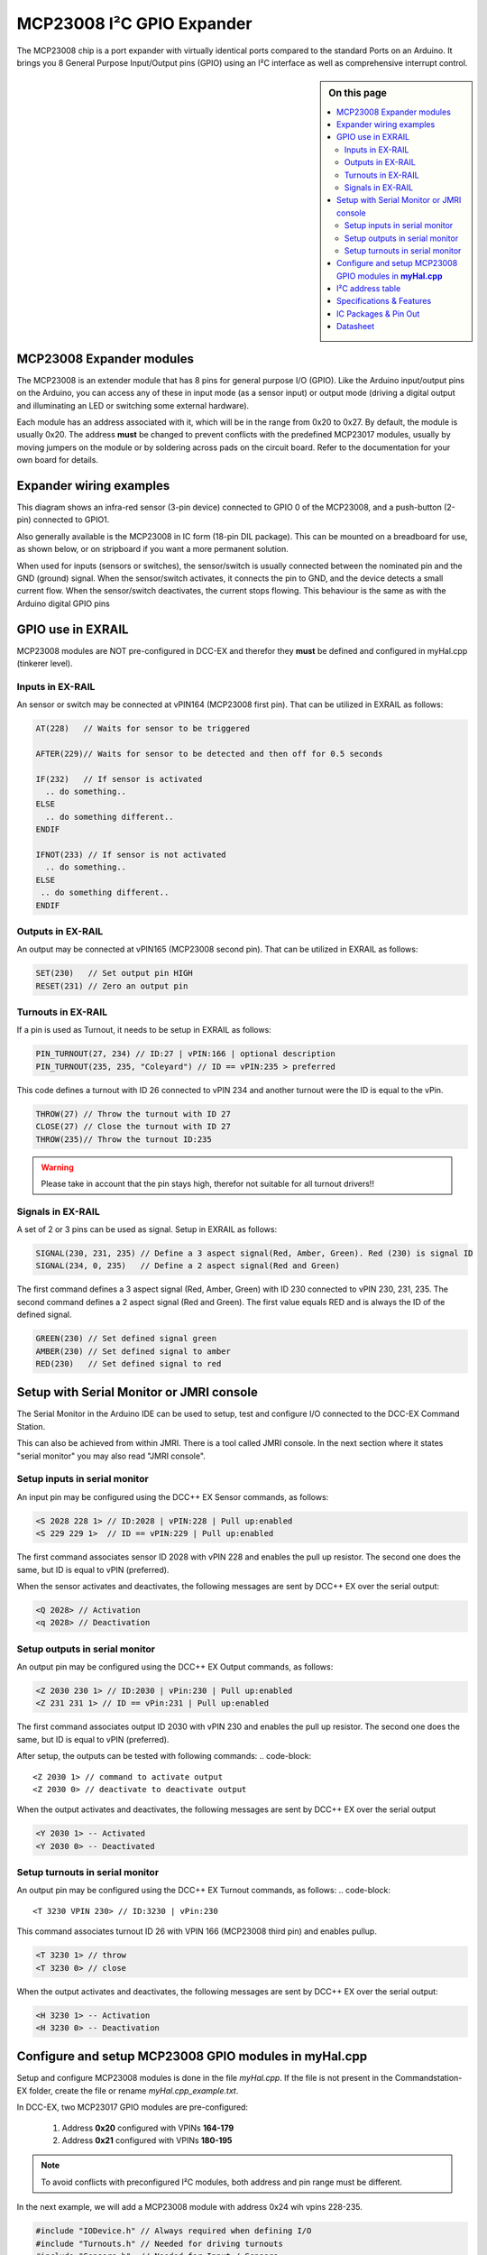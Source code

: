 ***************************
MCP23008 I²C GPIO Expander
***************************

The MCP23008 chip is a port expander with virtually identical ports
compared to the standard Ports on an Arduino. It brings you 8 General Purpose Input/Output 
pins (GPIO) using an I²C interface as well as comprehensive interrupt control.

.. sidebar:: On this page

   .. contents:: 
      :depth: 2
      :local:
   
MCP23008 Expander modules
-------------------------

The MCP23008 is an extender module that has 8 pins for general purpose
I/O (GPIO). Like the Arduino input/output pins on the Arduino, you can
access any of these in input mode (as a sensor input) or output mode
(driving a digital output and illuminating an LED or switching some
external hardware).

.. image:: ../../_static/images/i2c/mcp23008_3.jpg
    :alt: MCP23008 Module with screw terminals and power plug
    :scale: 50%
    :class: no-scaled-link

.. image:: ../../_static/images/i2c/mcp23008_1.jpg
    :alt: MCP23008 Module with pins
    :scale: 50%
    :class: no-scaled-link

.. image:: ../../_static/images/i2c/mcp23008_2.jpg
    :alt: MCP23008 Module with screw terminals
    :scale: 50%
    :class: no-scaled-link


Each module has an address associated with
it, which will be in the range from 0x20 to 0x27. By default, the
module is usually 0x20. The address **must** be changed to prevent conflicts with the
predefined MCP23017 modules, usually by moving jumpers on the module or 
by soldering across pads on the circuit board. Refer to the documentation
for your own board for details.

.. seealso:: The address settings can be found in the :ref:`MCP23008 address table`.

Expander wiring examples
-------------------------

This diagram shows an infra-red sensor (3-pin device) connected to
GPIO 0 of the MCP23008, and a push-button (2-pin) connected to GPIO1.

Also generally available is the MCP23008 in IC form (18-pin DIL
package). This can be mounted on a breadboard for use, as shown below,
or on stripboard if you want a more permanent solution.

.. image:: ../../_static/images/i2c/ArduinoMega_MCP23008_expander_board.png
    :alt: Diagram: Arduino Mega, MCP23008 Expander board with IR-Sensor and Push-button
    :height: 320px

.. image:: ../../_static/images/i2c/ArduinoMega_MCP23008_bread_board.png
    :alt: Diagram: Arduino Mega, MCP23008 IC on Bread Board with IR-Sensor and Push-button
    :height: 280px

When used for inputs (sensors or switches), the sensor/switch is usually
connected between the nominated pin and the GND (ground) signal. When
the sensor/switch activates, it connects the pin to GND, and the device 
detects a small current flow. When the sensor/switch deactivates, the
current stops flowing. This behaviour is the same as with the Arduino
digital GPIO pins

GPIO use in EXRAIL
-------------------

MCP23008 modules are NOT pre-configured in DCC-EX and therefor they **must** be defined and configured in myHal.cpp (tinkerer level).  

.. seealso:: :ref:`configuring mcp23008 via myHal.cpp`

Inputs in EX-RAIL
~~~~~~~~~~~~~~~~~~
An sensor or switch may be connected at vPIN164 (MCP23008 first pin). That
can be utilized in EXRAIL as follows:

.. code-block:: C

   AT(228)   // Waits for sensor to be triggered
 
   AFTER(229)// Waits for sensor to be detected and then off for 0.5 seconds
 
   IF(232)   // If sensor is activated
     .. do something..
   ELSE
     .. do something different..
   ENDIF
 
   IFNOT(233) // If sensor is not activated 
     .. do something.. 
   ELSE
    .. do something different..
   ENDIF

Outputs in EX-RAIL
~~~~~~~~~~~~~~~~~~~
An output may be connected at vPIN165 (MCP23008 second pin). That can be
utilized in EXRAIL as follows:

.. code-block:: C

   SET(230)   // Set output pin HIGH
   RESET(231) // Zero an output pin

Turnouts in EX-RAIL
~~~~~~~~~~~~~~~~~~~~
If a pin is used as Turnout, it needs to be setup in EXRAIL as follows:

.. code-block:: C
   
   PIN_TURNOUT(27, 234) // ID:27 | vPIN:166 | optional description 
   PIN_TURNOUT(235, 235, "Coleyard") // ID == vPIN:235 > preferred

This code defines a turnout with ID 26 connected to vPIN 234 and another 
turnout were the ID is equal to the vPin.

.. code-block:: C
   
   THROW(27) // Throw the turnout with ID 27
   CLOSE(27) // Close the turnout with ID 27
   THROW(235)// Throw the turnout ID:235

.. warning:: Please take in account that the pin stays high, therefor not suitable for all turnout drivers!!
.. 
   .. code-block:: C
      
      /**********************************************
          HOW TO SETUP TWIN COIL TURNOUTS (PULSED)  
      **********************************************/
      VIRTUAL_TURNOUT(2233,"description")
      
      // THROW 1st COIL for TURNOUT
      ONTHROW(2233) 
         SET(166) 
         DELAY(150) // pulse length 150ms
         UNSET(166) 
      DONE
      // THROW 2nd COIL for STRAIGHT
      ONCLOSE(2233) 
         SET(167) 
         DELAY(150) // pulse length 150ms
         UNSET(167)
      DONE


 .. 
    .. see-also:: EX-RAIL cookbook example 

   Output::create(230, 230, 0);
   Output::create(231, 231, 0);
   Output::create(234, 234, 1);
   Output::create(235, 235, 1);

Signals in EX-RAIL
~~~~~~~~~~~~~~~~~~~
A set of 2 or 3 pins can be used as signal. Setup in EXRAIL as follows:

.. code-block:: C

   SIGNAL(230, 231, 235) // Define a 3 aspect signal(Red, Amber, Green). Red (230) is signal ID
   SIGNAL(234, 0, 235)   // Define a 2 aspect signal(Red and Green)

The first command defines a 3 aspect signal (Red, Amber, Green) with ID 230 connected 
to vPIN 230, 231, 235. The second command defines a 2 aspect signal (Red and Green). 
The first value equals RED and is always the ID of the defined signal.

.. code-block:: C

   GREEN(230) // Set defined signal green
   AMBER(230) // Set defined signal to amber
   RED(230)   // Set defined signal to red

Setup with Serial Monitor or JMRI console
------------------------------------------ 
The Serial Monitor in the Arduino IDE can be used to setup, test and configure I/O 
connected to the DCC-EX Command Station. 

This can also be achieved from within JMRI. There is a tool called JMRI console. In 
the next section where it states "serial monitor" you may also read "JMRI console".
 


Setup inputs in serial monitor
~~~~~~~~~~~~~~~~~~~~~~~~~~~~~~~~~~~~~~~~
An input pin may be configured using the DCC++ EX Sensor commands, as
follows:

.. code-block::
   
   <S 2028 228 1> // ID:2028 | vPIN:228 | Pull up:enabled
   <S 229 229 1>  // ID == vPIN:229 | Pull up:enabled

The first command associates sensor ID 2028 with vPIN 228 and enables the pull up 
resistor. The second one does the same, but ID is equal to vPIN (preferred).

When the sensor activates and deactivates, the following messages are
sent by DCC++ EX over the serial output:

.. code-block::

   <Q 2028> // Activation
   <q 2028> // Deactivation

Setup outputs in serial monitor
~~~~~~~~~~~~~~~~~~~~~~~~~~~~~~~~
 
An output pin may be configured using the DCC++ EX Output commands, as
follows:

.. code-block::

   <Z 2030 230 1> // ID:2030 | vPin:230 | Pull up:enabled
   <Z 231 231 1> // ID == vPin:231 | Pull up:enabled

The first command associates output ID 2030 with vPIN 230 and enables the pull up 
resistor. The second one does the same, but ID is equal to vPIN (preferred).

After setup, the outputs can be tested with following commands:
.. code-block::

   <Z 2030 1> // command to activate output
   <Z 2030 0> // deactivate to deactivate output

When the output activates and deactivates, the following messages are
sent by DCC++ EX over the serial output

.. code-block::
   
   <Y 2030 1> -- Activated
   <Y 2030 0> -- Deactivated

Setup turnouts in serial monitor
~~~~~~~~~~~~~~~~~~~~~~~~~~~~~~~~~
.. 
   Output::create(230, 230, 0);
   Output::create(231, 231, 0);
   Output::create(234, 234, 1);
   Output::create(235, 235, 1);

An output pin may be configured using the DCC++ EX Turnout commands, as
follows:
.. code-block::
   
   <T 3230 VPIN 230> // ID:3230 | vPin:230

This command associates turnout ID 26 with VPIN 166 (MCP23008 third pin)
and enables pullup.

.. code-block::
   
   <T 3230 1> // throw
   <T 3230 0> // close

When the output activates and deactivates, the following messages are
sent by DCC++ EX over the serial output:

.. code-block::

   <H 3230 1> -- Activation
   <H 3230 0> -- Deactivation


.. _configuring mcp23008 via myHal.cpp:

Configure and setup MCP23008 GPIO modules in **myHal.cpp**
-----------------------------------------------------------

Setup and configure MCP23008 modules is done in the file *myHal.cpp*.
If the file is not present in the Commandstation-EX folder, create the file 
or rename *myHal.cpp_example.txt*. 

In DCC-EX, two MCP23017 GPIO modules are pre-configured: 

   #. Address **0x20** configured with VPINs **164-179** 
   #. Address **0x21** configured with VPINs **180-195**

.. NOTE:: To avoid conflicts with preconfigured I²C modules, both address and pin range must be different.

In the next example, we will add a MCP23008 module with address 0x24 wih vpins 228-235.

.. code-block:: C

   #include "IODevice.h" // Always required when defining I/O
   #include "Turnouts.h" // Needed for driving turnouts
   #include "Sensors.h"  // Needed for Input / Sensors
   #include "Outputs.h"  // Needed for Outputs
   #include "IO_MCP23008.h" // MCP23008 specific routines
   // =========================================================
   //  Define a MCP23008 8-port I²C GPIO Extender module.
   // =========================================================
   //               First Vpin=228
   //                │  Number of VPINs=8 (numbered 228-235)
   //                │   │  I2C address of module=0x24
   //                │   │   │
   /                 V   V   V
   MCP23008::create(228, 8, 0x24);
   // ========================================================
   // Define a MCP23008 8-port I²C GPIO Extender module
   // with an interrupt pin. Pull down to request a scan.
   //       Multiple modules can share same pin.
   //                  First Vpin=236
   //                   │  Number of VPINs=8 (numbered 236-243)
   //                   │    │  I²C address of module=0x23
   //                   │    │   │  Interrupt pin
   //                   │    │   │    │
   //                   V    V   V    V
   // MCP23008::create(236, 8, 0x25, 40);
  
   void mySetup() {
   // =========================================================
   // Create individual inputs/sensors
   //  NOTE: Does not apply to EXRAIL
   // =========================================================
   //             ID for the input/sensor
   //              │   Vpin
   //              │    │  PullUp 1=on|0=off
   //              │    │   │
   //              V    V   V
   Sensor::create(228, 228, 0);
   Sensor::create(229, 229, 0);
   Sensor::create(232, 232, 1);
   Sensor::create(233, 233, 1);
   // =========================================================
   // Create individual outputs
   //  NOTE: Does not apply to EXRAIL
   // =========================================================
   //             ID for the output
   //              │   Vpin
   //              │    │  PullUp 1=on|0=off
   //              │    │   │
   //              V    V   V
   Output::create(230, 230, 0);
   Output::create(231, 231, 0);
   Output::create(234, 234, 1);
   Output::create(235, 235, 1);
   }

.. _MCP23008 address table:

I²C address table
------------------

======= === === ===
Address A2  A1  A0
0x20    OFF OFF OFF
0x21    OFF OFF ON
0x22    OFF ON  OFF
0x23    OFF ON  ON
0x24    ON  OFF OFF
0x25    ON  OFF ON
0x26    ON  ON  OFF
0x27    ON  ON  ON
======= === === ===

Specifications & Features
--------------------------

- 8-bit remote bidirectional I/O port
   - I/O pins default to input
- Up to 8 devices on the bus
- Configurable interrupt output pins:
   - Configurable as 
      - Active-high,
      - Active-low
      - Open-drain
- High-speed i²c interface:
   - 100kHz / 400kHz / 1.7MHz
- Nominal current per GPIO pin
   - Inputs: ±20mA (max. 25mA)
   - Outputs: ±20mA (max. 25mA)
- Low standby current: 1 μA (max.)
- IntA and IntB can be configured to operate independently or together
- Configurable interrupt source:
   - Interrupt-on-change from configured register defaults or pin changes
- External reset input


IC Packages & Pin Out
----------------------
- 18-pin SPDIP, 300 mil Body
- 18-pin SOIC, Wide, 7.50 mm Body
- 20-pin SSOP, 5.30 mm Body
- 20-pin QFN, 6 x 6 mm Body 


.. image:: ../../_static/images/i2c/mcp23008_packages.png
    :alt: MCP23008 Packages information
    :class: no-scaled-link
    

Datasheet 
---------

Microchip:
https://ww1.microchip.com/downloads/en/DeviceDoc/MCP23008-MCP23S08-Data-Sheet-20001919F.pdf
